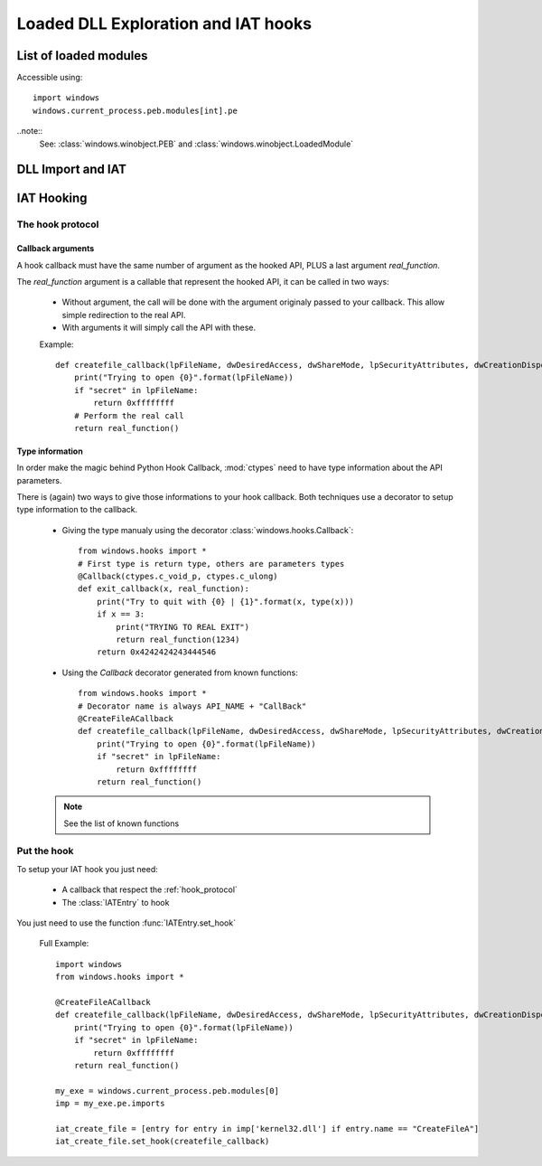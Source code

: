 Loaded DLL Exploration and IAT hooks
************************************

List of loaded modules
""""""""""""""""""""""

Accessible using::

    import windows
    windows.current_process.peb.modules[int].pe

..note::
    See: :class:`windows.winobject.PEB` and :class:`windows.winobject.LoadedModule`



DLL Import and IAT
""""""""""""""""""

.. py:class:: PEFile

    .. py:attribute:: imports

        The imports of the PE

        .. note::
            This is a :class:`dict` DLLName -> [:class:`IATEntry`]

        Example::

            import windows
            k32 = windows.current_process.peb.modules[2]
            # <LoadedModule "KERNEL32.DLL" at 0x2deca30>
            k32.pe.imports.keys()
            # ['kernelbase.dll', 'api-ms-win-core-profile-l1-1-0.dll', ...]
            k32.pe.imports['kernelbase.dll']
            # [<IATEntry "EnumLanguageGroupLocalesW" ordinal 58>, <IATEntry "GetNamedPipeAttribute" ordinal 93>, ...]
            [entry for entry in k32.pe.imports['kernelbase.dll'] if entry.name == "lstrcmpiW"][0]
            # <IATEntry "lstrcmpiW" ordinal 244>


.. py:class:: IATEntry

    | Reprensent An entry in the IAT of a module
    | Can be used to get resolved value and setup hook

    .. py:attribute:: name

        | :class:`int` : The name of the import


    .. py:attribute:: ord

        | :class:`int` : The ordinal of the import


    .. py:attribute:: addr

        | :class:`int` :  The address of the IAT entry

    .. py:attribute:: value

        | :class:`int` :  The destination of the IAT entry

        .. warning::

            `value` is a descriptor. Setting its value will actually CHANGE THE IAT ENTRY, resulting in a segfault if no VirtualProtect have been done.

        .. note::

            See: :class:`windows.utils.VirtualProtected`


    .. py:method:: set_hook(self, callback, types=None)

        Setup a hook, `callback` should respect the :ref:`hook_protocol`. If `callback` have no :ref:`type_information`, `types` should provide them.


IAT Hooking
"""""""""""

.. _hook_protocol:

The hook protocol
-----------------

Callback arguments
''''''''''''''''''

A hook callback must have the same number of argument as the hooked API, PLUS a last argument `real_function`.

The `real_function` argument is a callable that represent the hooked API, it can be called in two ways:

    * Without argument, the call will be done with the argument originaly passed to your callback. This allow simple redirection to the real API.

    * With arguments it will simply call the API with these.

    Example::

        def createfile_callback(lpFileName, dwDesiredAccess, dwShareMode, lpSecurityAttributes, dwCreationDisposition, dwFlagsAndAttributes, hTemplateFile, real_function):
            print("Trying to open {0}".format(lpFileName))
            if "secret" in lpFileName:
                return 0xffffffff
            # Perform the real call
            return real_function()


.. _type_information:

Type information
''''''''''''''''

In order make the magic behind Python Hook Callback, :mod:`ctypes` need to have type information about the API parameters.

There is (again) two ways to give those informations to your hook callback. Both techniques use a decorator to setup type information to the callback.

    * Giving the type manualy using the decorator :class:`windows.hooks.Callback`::

        from windows.hooks import *
        # First type is return type, others are parameters types
        @Callback(ctypes.c_void_p, ctypes.c_ulong)
        def exit_callback(x, real_function):
            print("Try to quit with {0} | {1}".format(x, type(x)))
            if x == 3:
                print("TRYING TO REAL EXIT")
                return real_function(1234)
            return 0x4242424243444546

    * Using the `Callback` decorator generated from known functions::

        from windows.hooks import *
        # Decorator name is always API_NAME + "CallBack"
        @CreateFileACallback
        def createfile_callback(lpFileName, dwDesiredAccess, dwShareMode, lpSecurityAttributes, dwCreationDisposition, dwFlagsAndAttributes, hTemplateFile, real_function):
            print("Trying to open {0}".format(lpFileName))
            if "secret" in lpFileName:
                return 0xffffffff
            return real_function()

    .. note::

        See the list of known functions


Put the hook
------------

To setup your IAT hook you just need:

    * A callback that respect the :ref:`hook_protocol`
    * The :class:`IATEntry` to hook


You just need to use the function :func:`IATEntry.set_hook`


    Full Example::

        import windows
        from windows.hooks import *

        @CreateFileACallback
        def createfile_callback(lpFileName, dwDesiredAccess, dwShareMode, lpSecurityAttributes, dwCreationDisposition, dwFlagsAndAttributes, hTemplateFile, real_function):
            print("Trying to open {0}".format(lpFileName))
            if "secret" in lpFileName:
                return 0xffffffff
            return real_function()

        my_exe = windows.current_process.peb.modules[0]
        imp = my_exe.pe.imports

        iat_create_file = [entry for entry in imp['kernel32.dll'] if entry.name == "CreateFileA"]
        iat_create_file.set_hook(createfile_callback)






